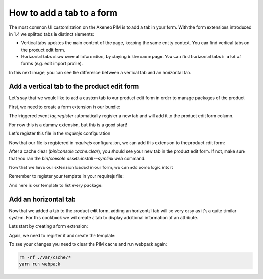 How to add a tab to a form
==========================

The most common UI customization on the Akeneo PIM is to add a tab in your form. With the form extensions introduced in 1.4 we splitted tabs in distinct elements:

- Vertical tabs updates the main content of the page, keeping the same entity context. You can find vertical tabs on the product edit form.
- Horizontal tabs show several information, by staying in the same page. You can find horizontal tabs in a lot of forms (e.g. edit import profile).

In this next image, you can see the difference between a vertical tab and an horizontal tab.

.. image:: ./tabs.png

Add a vertical tab to the product edit form
-------------------------------------------

Let's say that we would like to add a custom tab to our product edit form in order to manage packages of the product.

First, we need to create a form extension in our bundle:

.. code-block:: javascript
    :linenos:

    'use strict';
    /*
     * /src/Acme/Bundle/EnrichBundle/Resources/public/js/product/form/packages.js
     */
    define(['pim/form'],
        function (BaseForm) {
            return BaseForm.extend({
                configure: function () {
                    this.trigger('tab:register', {
                        code: this.code,
                        isVisible: this.isVisible.bind(this),
                        label: 'Packages tab'
                    });

                    return BaseForm.prototype.configure.apply(this, arguments);
                },
                render: function () {
                    this.$el.html('Hello world');

                    return this;
                },
                isVisible: function () {
                    return true;
                }
            });
        }
    );

The triggered event `tag:register` automatically register a new tab and will add it to the product edit form column.

For now this is a dummy extension, but this is a good start!

Let's register this file in the `requirejs` configuration

.. code-block:: yaml
    :linenos:

    # /src/Acme/Bundle/EnrichBundle/Resources/config/requirejs.yml

    config:
        paths:
            pim/product-edit-form/packages: acmeenrich/js/product/form/packages

Now that our file is registered in `requirejs` configuration, we can add this extension to the product edit form:

.. code-block:: yaml
    :linenos:

    # /src/Acme/Bundle/EnrichBundle/Resources/config/form_extensions/product_edit.yml

    extensions:
        pim-product-edit-form-packages:                        # The form extension code (can be whatever you want)
            module: pim/product-edit-form/packages             # The requirejs module we just created
            parent: pim-product-edit-form-column-tabs          # The parent extension in the form where we want to be registered
            targetZone: container                              # The name of the target zone where the element have to be placed
            position: 90                                       # The extension position

After a cache clear (`bin/console cache:clear`), you should see your new tab in the product edit form. If not, make sure that you ran the `bin/console assets:install --symlink web` command.

Now that we have our extension loaded in our form, we can add some logic into it

.. code-block:: javascript
    :linenos:

    'use strict';
    /*
     * /src/Acme/Bundle/EnrichBundle/Resources/public/js/product/form/packages.js
     */
    define(['underscore', 'oro/translator', 'pim/form', 'pim/template/product/tab/packages'],
        function (_, __, BaseForm, template) {
            return BaseForm.extend({
                template: _.template(template),
                configure: function () {
                    this.trigger('tab:register', {
                        code: this.code,
                        isVisible: this.isVisible.bind(this),
                        label: __('pim_enrich.form.product.tab.packages.title')
                    });

                    return BaseForm.prototype.configure.apply(this, arguments);
                },
                render: function () {
                    this.$el.html(this.template({
                        packages: this.getFormData().packages
                    }));

                    return this;
                },
                isVisible: function () {
                    return true; // You can define visibility of the tab at runtime with the return of this method
                }
            });
        }
    );

Remember to register your template in your requirejs file:

.. code-block:: yaml
    :linenos:

    # /src/Acme/Bundle/EnrichBundle/Resources/config/requirejs.yml
    config:
        paths:
            pim/product-edit-form/packages: acmeenrich/js/product/form/packages

            pim/template/product/tab/packages: acmeenrich/templates/product/tab/packages.html

And here is our template to list every package:

.. code-block:: html
    :linenos:

    # /src/Acme/Bundle/EnrichBundle/Resources/public/templates/product/tab/packages.html
    <ul>
    <% _.each(packages, function (package) { %>
        <li><%= package.id %></li>
    <% }) %>
    </ul>

Add an horizontal tab
---------------------

Now that we added a tab to the product edit form, adding an horizontal tab will be very easy as it's a quite similar system. For this cookbook we will create a tab to display additional information of an attribute.

Lets start by creating a form extension:

.. code-block:: javascript
    :linenos:

    'use strict';
    /*
     * /src/Acme/Bundle/EnrichBundle/Resources/public/js/attributes/form/tab/additional.js
     */
    define(['jquery', 'underscore', 'oro/translator', 'pim/form', 'pim/template/attribute/tab/additional'],
        function ($, _, __, BaseForm, template) {
            return BaseForm.extend({
                template: _.template(template),
                configure: function () {
                    this.trigger('tab:register', {
                        code: this.code,
                        label: __('pim_enrich.form.attribute.tab.additional.title')
                    });

                    return BaseForm.prototype.configure.apply(this, arguments);
                },
                render: function () {
                    $.getJSON('http://my_wharehouse_api.com/attribute/id')
                        .then(function (supplyLevel) {
                            this.$el.html(this.template({
                                supplyLevel: supplyLevel
                            }));
                        }.bind(this));

                    return this;
                }
            });
        }
    );


Again, we need to register it and create the template:

.. code-block:: text
    :linenos:

        # /src/Acme/Bundle/EnrichBundle/Resources/public/templates/attributes/tab/additional.html
        <%= supplyLevel %>

.. code-block:: yaml
    :linenos:

    # /src/Acme/Bundle/EnrichBundle/Resources/config/requirejs.yml
    config:
        paths:
            pim/attributes/tab/additional: acmeenrich/js/attributes/form/tab/additional

            pim/template/attribute/tab/additional: acmeenrich/templates/attributes/tab/additional.html


.. code-block:: yaml
    :linenos:

    # /src/Acme/Bundle/EnrichBundle/Resources/config/form_extensions/attribute/edit.yml

    extensions:
        pim-attribute-edit-form-additional:           # The form extension code (can be whatever you want)
            module: pim/attributes/tab/additional     # The requirejs module we just created
            parent: pim-attribute-edit-form-form-tabs # The parent extension in the form where we want to be regisetred
            targetZone: container
            position: 90                              # The extension position

To see your changes you need to clear the PIM cache and run webpack again:

.. code-block:: bash

    rm -rf ./var/cache/*
    yarn run webpack
